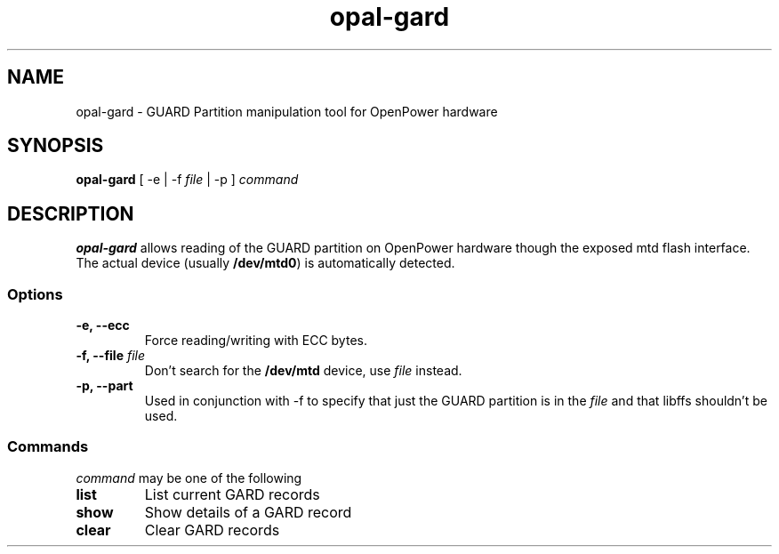 .TH opal-gard 1 "19 June 2015"
.SH NAME
opal-gard \- GUARD Partition manipulation tool for OpenPower hardware
.SH SYNOPSIS
\fBopal-gard\fP [ \-e | \-f \fIfile\fP | \-p ]
\fIcommand\fP
.SH DESCRIPTION
\fBopal-gard\fP allows reading of the GUARD partition on OpenPower hardware though the exposed mtd flash interface. The actual device (usually \fB/dev/mtd0\fR) is automatically detected.
.SS Options
.TP
\fB\-e, \-\-ecc\fP
Force reading/writing with ECC bytes.
.TP
\fB\-f, \-\-file\fP \fIfile\fR
Don't search for the \fB/dev/mtd\fR device, use \fIfile\fP instead.
.TP
.TP
\fB\-p, \-\-part\fP
Used in conjunction with \-f to specify that just the GUARD partition is in the \fIfile\fR and that libffs shouldn't be used.
.SS Commands
\fIcommand\fP
may be one of the following
.TP
\fBlist\fP
List current GARD records
.TP
\fBshow\fP
Show details of a GARD record
.TP
\fBclear\fP
Clear GARD records
